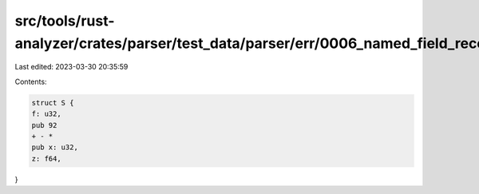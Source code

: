 src/tools/rust-analyzer/crates/parser/test_data/parser/err/0006_named_field_recovery.rs
=======================================================================================

Last edited: 2023-03-30 20:35:59

Contents:

.. code-block:: rs

    struct S {
    f: u32,
    pub 92
    + - *
    pub x: u32,
    z: f64,
}


